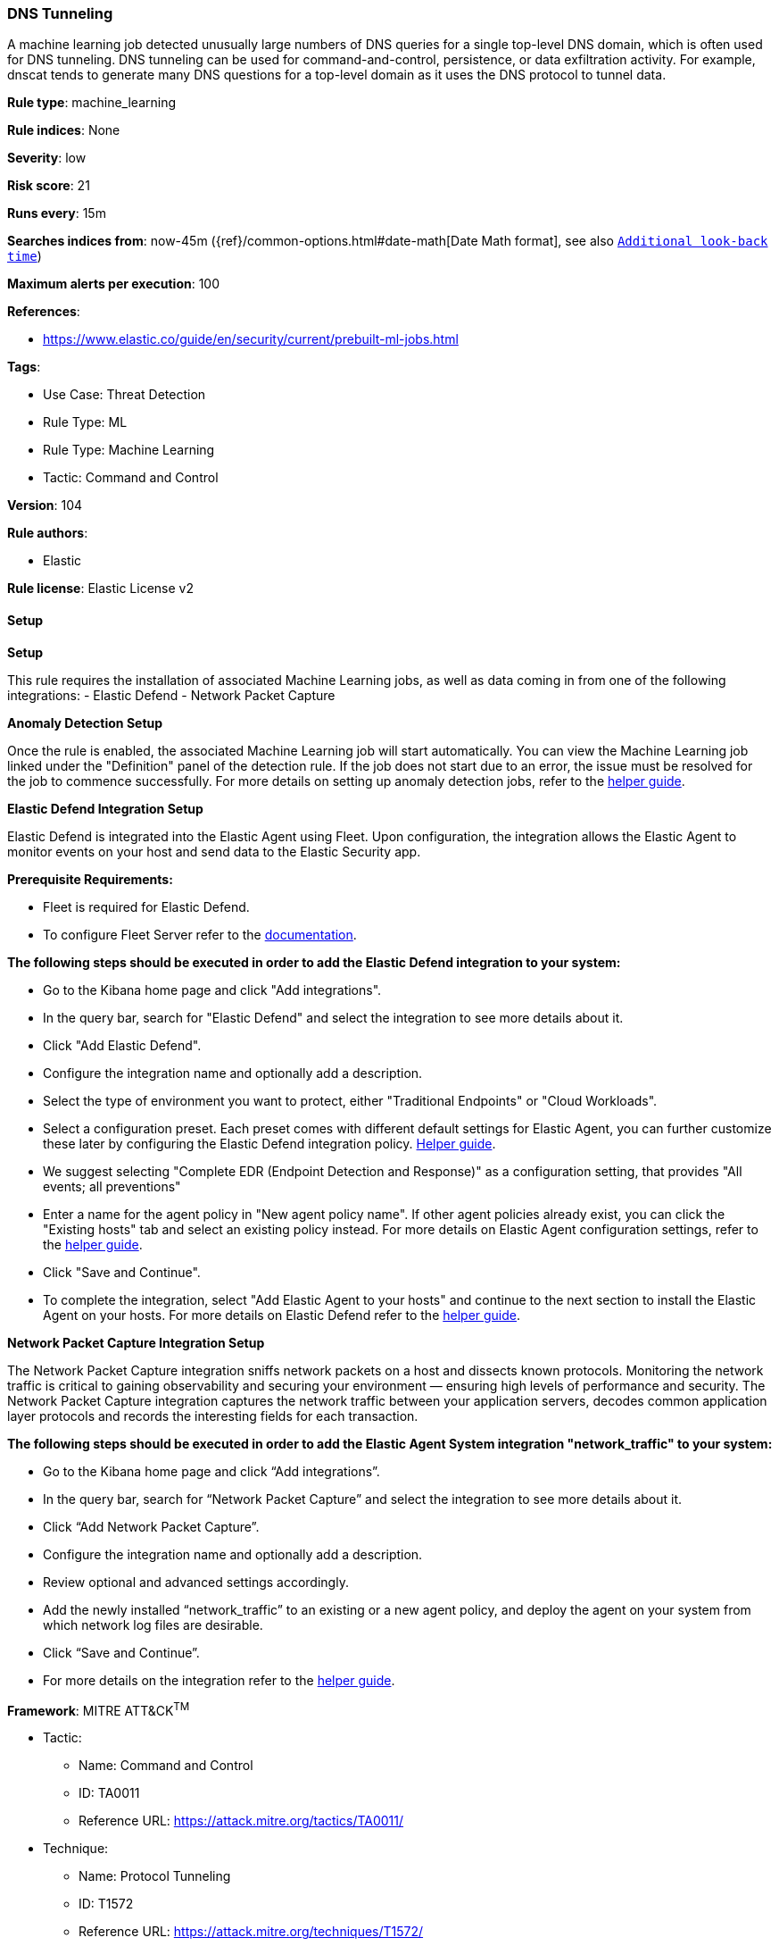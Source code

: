 [[prebuilt-rule-8-13-10-dns-tunneling]]
=== DNS Tunneling

A machine learning job detected unusually large numbers of DNS queries for a single top-level DNS domain, which is often used for DNS tunneling. DNS tunneling can be used for command-and-control, persistence, or data exfiltration activity. For example, dnscat tends to generate many DNS questions for a top-level domain as it uses the DNS protocol to tunnel data.

*Rule type*: machine_learning

*Rule indices*: None

*Severity*: low

*Risk score*: 21

*Runs every*: 15m

*Searches indices from*: now-45m ({ref}/common-options.html#date-math[Date Math format], see also <<rule-schedule, `Additional look-back time`>>)

*Maximum alerts per execution*: 100

*References*: 

* https://www.elastic.co/guide/en/security/current/prebuilt-ml-jobs.html

*Tags*: 

* Use Case: Threat Detection
* Rule Type: ML
* Rule Type: Machine Learning
* Tactic: Command and Control

*Version*: 104

*Rule authors*: 

* Elastic

*Rule license*: Elastic License v2


==== Setup



*Setup*


This rule requires the installation of associated Machine Learning jobs, as well as data coming in from one of the following integrations:
- Elastic Defend
- Network Packet Capture


*Anomaly Detection Setup*


Once the rule is enabled, the associated Machine Learning job will start automatically. You can view the Machine Learning job linked under the "Definition" panel of the detection rule. If the job does not start due to an error, the issue must be resolved for the job to commence successfully. For more details on setting up anomaly detection jobs, refer to the https://www.elastic.co/guide/en/kibana/current/xpack-ml-anomalies.html[helper guide].


*Elastic Defend Integration Setup*

Elastic Defend is integrated into the Elastic Agent using Fleet. Upon configuration, the integration allows the Elastic Agent to monitor events on your host and send data to the Elastic Security app.


*Prerequisite Requirements:*

- Fleet is required for Elastic Defend.
- To configure Fleet Server refer to the https://www.elastic.co/guide/en/fleet/current/fleet-server.html[documentation].


*The following steps should be executed in order to add the Elastic Defend integration to your system:*

- Go to the Kibana home page and click "Add integrations".
- In the query bar, search for "Elastic Defend" and select the integration to see more details about it.
- Click "Add Elastic Defend".
- Configure the integration name and optionally add a description.
- Select the type of environment you want to protect, either "Traditional Endpoints" or "Cloud Workloads".
- Select a configuration preset. Each preset comes with different default settings for Elastic Agent, you can further customize these later by configuring the Elastic Defend integration policy. https://www.elastic.co/guide/en/security/current/configure-endpoint-integration-policy.html[Helper guide].
- We suggest selecting "Complete EDR (Endpoint Detection and Response)" as a configuration setting, that provides "All events; all preventions"
- Enter a name for the agent policy in "New agent policy name". If other agent policies already exist, you can click the "Existing hosts" tab and select an existing policy instead.
For more details on Elastic Agent configuration settings, refer to the https://www.elastic.co/guide/en/fleet/current/agent-policy.html[helper guide].
- Click "Save and Continue".
- To complete the integration, select "Add Elastic Agent to your hosts" and continue to the next section to install the Elastic Agent on your hosts.
For more details on Elastic Defend refer to the https://www.elastic.co/guide/en/security/current/install-endpoint.html[helper guide].


*Network Packet Capture Integration Setup*

The Network Packet Capture integration sniffs network packets on a host and dissects known protocols. Monitoring the network traffic is critical to gaining observability and securing your environment — ensuring high levels of performance and security. The Network Packet Capture integration captures the network traffic between your application servers, decodes common application layer protocols and records the interesting fields for each transaction.


*The following steps should be executed in order to add the Elastic Agent System integration "network_traffic" to your system:*

- Go to the Kibana home page and click “Add integrations”.
- In the query bar, search for “Network Packet Capture” and select the integration to see more details about it.
- Click “Add Network Packet Capture”.
- Configure the integration name and optionally add a description.
- Review optional and advanced settings accordingly.
- Add the newly installed “network_traffic” to an existing or a new agent policy, and deploy the agent on your system from which network log files are desirable.
- Click “Save and Continue”.
- For more details on the integration refer to the https://docs.elastic.co/integrations/network_traffic[helper guide].


*Framework*: MITRE ATT&CK^TM^

* Tactic:
** Name: Command and Control
** ID: TA0011
** Reference URL: https://attack.mitre.org/tactics/TA0011/
* Technique:
** Name: Protocol Tunneling
** ID: T1572
** Reference URL: https://attack.mitre.org/techniques/T1572/
